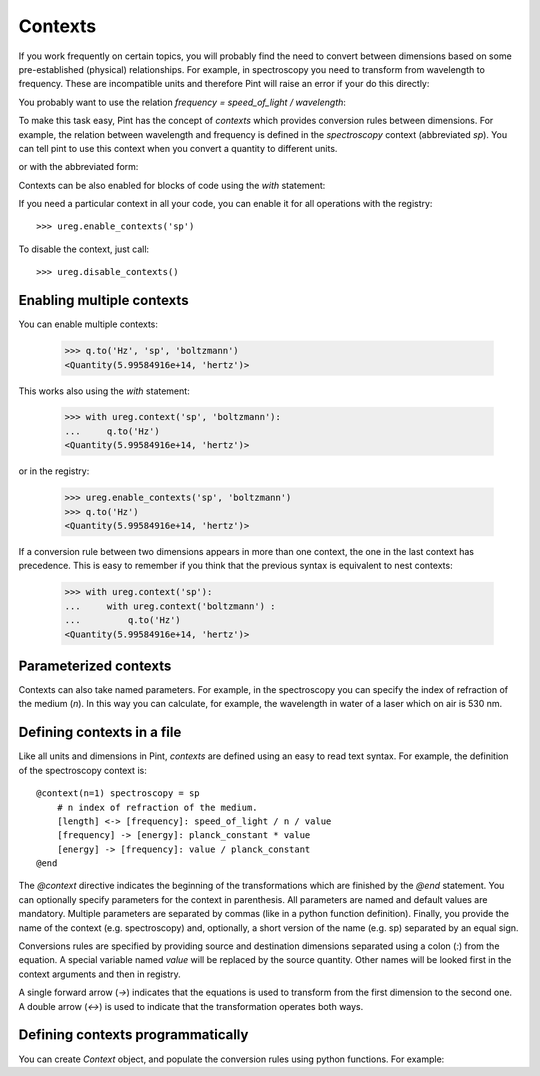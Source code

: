 .. _contexts:

Contexts
========

If you work frequently on certain topics, you will probably find the need
to convert between dimensions based on some pre-established (physical) relationships.
For example, in spectroscopy you need to transform from wavelength to frequency.
These are incompatible units and therefore Pint will raise an error if your do
this directly:

.. doctest::

    >>> import pint
    >>> ureg = pint.UnitRegistry()
    >>> q = 500 * ureg.nm
    >>> q.to('Hz')
    Traceback (most recent call last):
    ...
    pint.unit.DimensionalityError: Cannot convert
    from 'nanometer' ([length]) to 'hertz' (1 / [time])


You probably want to use the relation `frequency = speed_of_light / wavelength`:

.. doctest::

    >>> (ureg.speed_of_light / q).to('Hz')
    <Quantity(5.99584916e+14, 'hertz')>


To make this task easy, Pint has the concept of `contexts` which provides conversion
rules between dimensions. For example, the relation between wavelength and frequency is
defined in the `spectroscopy` context (abbreviated `sp`). You can tell pint to use
this context when you convert a quantity to different units.

.. doctest::

    >>> q.to('Hz', 'spectroscopy')
    <Quantity(5.99584916e+14, 'hertz')>

or with the abbreviated form:

.. doctest::

    >>> q.to('Hz', 'sp')
    <Quantity(5.99584916e+14, 'hertz')>

Contexts can be also enabled for blocks of code using the `with` statement:

.. doctest::

    >>> with ureg.context('sp'):
    ...     q.to('Hz')
    <Quantity(5.99584916e+14, 'hertz')>

If you need a particular context in all your code, you can enable it for all
operations with the registry::

    >>> ureg.enable_contexts('sp')

To disable the context, just call::

    >>> ureg.disable_contexts()


Enabling multiple contexts
--------------------------

You can enable multiple contexts:

    >>> q.to('Hz', 'sp', 'boltzmann')
    <Quantity(5.99584916e+14, 'hertz')>

This works also using the `with` statement:

    >>> with ureg.context('sp', 'boltzmann'):
    ...     q.to('Hz')
    <Quantity(5.99584916e+14, 'hertz')>

or in the registry:

    >>> ureg.enable_contexts('sp', 'boltzmann')
    >>> q.to('Hz')
    <Quantity(5.99584916e+14, 'hertz')>

If a conversion rule between two dimensions appears in more than one context,
the one in the last context has precedence. This is easy to remember if you think
that the previous syntax is equivalent to nest contexts:

    >>> with ureg.context('sp'):
    ...     with ureg.context('boltzmann') :
    ...         q.to('Hz')
    <Quantity(5.99584916e+14, 'hertz')>


Parameterized contexts
----------------------

Contexts can also take named parameters. For example, in the spectroscopy you
can specify the index of refraction of the medium (`n`). In this way you can
calculate, for example, the wavelength in water of a laser which on air is 530 nm.

.. doctest::

    >>> wl = 530. * ureg.nm
    >>> f = wl.to('Hz', 'sp')
    >>> f.to('nm', 'sp', n=1.33)
    <Quantity(398.496240602, 'nanometer')>



Defining contexts in a file
---------------------------

Like all units and dimensions in Pint, `contexts` are defined using an easy to
read text syntax. For example, the definition of the spectroscopy
context is::

    @context(n=1) spectroscopy = sp
        # n index of refraction of the medium.
        [length] <-> [frequency]: speed_of_light / n / value
        [frequency] -> [energy]: planck_constant * value
        [energy] -> [frequency]: value / planck_constant
    @end

The `@context` directive indicates the beginning of the transformations which are finished by the
`@end` statement. You can optionally specify parameters for the context in parenthesis.
All parameters are named and default values are mandatory. Multiple parameters
are separated by commas (like in a python function definition). Finally, you provide the name
of the context (e.g. spectroscopy) and, optionally, a short version of the name (e.g. sp)
separated by an equal sign.

Conversions rules are specified by providing source and destination dimensions separated
using a colon (`:`) from the equation. A special variable named `value` will be replaced
by the source quantity. Other names will be looked first in the context arguments and
then in registry.

A single forward arrow (`->`) indicates that the equations is used to transform
from the first dimension to the second one. A double arrow (`<->`) is used to
indicate that the transformation operates both ways.


Defining contexts programmatically
----------------------------------

You can create `Context` object, and populate the conversion rules using python functions.
For example:

.. doctest::

    >>> ureg = pint.UnitRegistry()
    >>> c = pint.Context('ab')
    >>> c.add_transformation('[length]', '[time]',
    ...                      lambda ureg, x: ureg.speed_of_light / x)
    >>> c.add_transformation('[time]', '[length]',
    ...                      lambda ureg, x: ureg.speed_of_light * x)
    >>> ureg.add_context(c)
